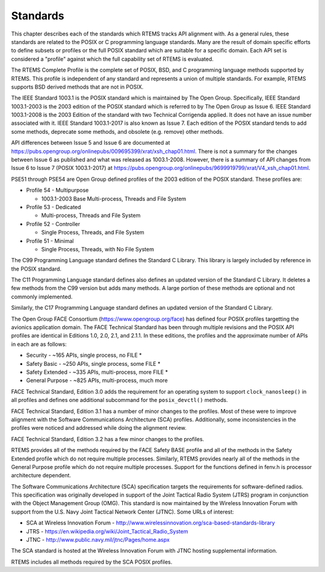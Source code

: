 .. SPDX-License-Identifier: CC-BY-SA-4.0

.. Copyright (C) 2018.
.. COMMENT: On-Line Applications Research Corporation (OAR).
 | **COPYRIGHT (c) 20188.**
.. **RTEMS Foundation, The RTEMS Documentation Project**

Standards 
=========

This chapter describes each of the standards which RTEMS tracks
API alignment with. As a general rules, these standards are related
to the POSIX or C programming language standards. Many are the result
of domain specific efforts to define subsets or profiles or the full
POSIX standard which are suitable for a specific domain. Each 
API set is considered a "profile" against which the full capability
set of RTEMS is evaluated.

The RTEMS Complete Profile is the complete set of POSIX, BSD, and
C programming language methods supported by RTEMS. This profile is
independent of any standard and represents a union of multiple
standards. For example, RTEMS supports BSD derived methods that
are not in POSIX.

The IEEE Standard 1003.1 is the POSIX standard which is maintained by The
Open Group.  Specifically, IEEE Standard 1003.1-2003 is the 2003 edition
of the POSIX standard which is referred to by The Open Group as Issue 6.
IEEE Standard 1003.1-2008 is the 2003 Edition of the standard with two
Technical Corrigenda applied. It does not have an issue number associated
with it.  IEEE Standard 1003.1-2017 is also known as Issue 7. Each edition
of the POSIX standard tends to add some methods, deprecate some methods,
and obsolete (e.g. remove) other methods. 

API differences between Issue 5 and Issue 6 are documented at
https://pubs.opengroup.org/onlinepubs/009695399/xrat/xsh_chap01.html.
There is not a summary for the changes between Issue 6 as published
and what was released as 1003.1-2008.  However, there is a summary
of API changes from Issue 6 to Issue 7 (POSIX 1003.1-2017) at
https://pubs.opengroup.org/onlinepubs/9699919799/xrat/V4_xsh_chap01.html.

PSE51 through PSE54 are Open Group defined profiles of the 2003 edition
of the POSIX standard. These profiles are:

* Profile 54 - Multipurpose

  * 1003.1-2003 Base Multi-process, Threads and File System

* Profile 53 - Dedicated

  * Multi-process, Threads and File System

* Profile 52 - Controller

  * Single Process, Threads, and File System

* Profile 51 - Minimal

  * Single Process, Threads, with No File System

The C99 Programming Language standard defines the Standard C Library. This
library is largely included by reference in the POSIX standard. 

The C11 Programming Language standard defines also defines an
updated version of the Standard C Library. It deletes a few methods
from the C99 version but adds many methods. A large portion of these
methods are optional and not commonly implemented.

Similarly, the C17 Programming Language standard defines an updated
version of the Standard C Library.

The Open Group FACE Consortium (https://www.opengroup.org/face)
has defined four POSIX profiles targetting the avionics application
domain. The FACE Technical Standard has been through multiple revisions
and the POSIX API profiles are identical in Editions 1.0, 2.0, 2.1,
and 2.1.1. In these editions, the profiles and the approximate number
of APIs in each are as follows:

* Security - ~165 APIs, single process, no FILE *

* Safety Basic - ~250 APIs, single process, some FILE *

* Safety Extended - ~335 APIs, multi-process, more FILE *

* General Purpose - ~825 APIs, multi-process, much more

FACE Technical Standard, Edition 3.0 adds the requirement for an
operating system to support ``clock_nanosleep()`` in all profiles and
defines one additional subcommand for the ``posix_devctl()`` methods.

FACE Technical Standard, Edition 3.1 has a number of minor changes
to the profiles. Most of these were to improve alignment with the 
Software Communications Architecture (SCA) profiles. Additionally,
some inconsistencies in the profiles were noticed and addressed while
doing the alignment review.

FACE Technical Standard, Edition 3.2 has a few minor changes
to the profiles.

RTEMS provides all of the methods required by the FACE Safety BASE profile
and all of the methods in the Safety Extended profile which do not require
multiple processes. Similarly, RTEMS provides nearly all of the methods in
the General Purpose profile which do not require multiple processes. Support
for the functions defined in fenv.h is processor architecture dependent.

The Software Communications Architecture (SCA) specification targets
the requirements for software-defined radios. This specification was
originally developed in support of the Joint Tactical Radio System (JTRS)
program in conjunction with the Object Management Group (OMG). This
standard is now maintained by the Wireless Innovation Forum with support
from the U.S. Navy Joint Tactical Network
Center (JTNC). Some URLs of interest:

* SCA at Wireless Innovation Forum - http://www.wirelessinnovation.org/sca-based-standards-library

* JTRS - https://en.wikipedia.org/wiki/Joint_Tactical_Radio_System

* JTNC - http://www.public.navy.mil/jtnc/Pages/home.aspx

The SCA standard is hosted at the Wireless Innovation Forum with JTNC
hosting supplemental information.

RTEMS includes all methods required by the SCA POSIX profiles.
